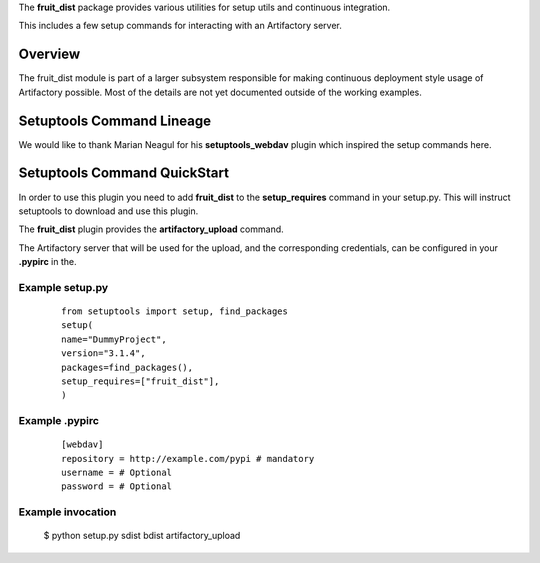 The **fruit_dist** package provides various utilities for setup utils and continuous integration.

This includes a few setup commands for interacting with an Artifactory server.

Overview
========
The fruit_dist module is part of a larger subsystem responsible for making continuous deployment
style usage of Artifactory possible. Most of the details are not yet documented outside of the
working examples.

Setuptools Command Lineage
==========================
We would like to thank Marian Neagul for his **setuptools_webdav** plugin which inspired
the setup commands here.

Setuptools Command QuickStart
==================

In order to use this plugin you need to add **fruit_dist** to the **setup_requires** command in your setup.py.
This will instruct setuptools to download and use this plugin.

The **fruit_dist** plugin provides the **artifactory_upload** command.

The Artifactory server that will be used for the upload, and the corresponding credentials, can be configured in your
**.pypirc** in the.


Example setup.py
----------------
 ::

	from setuptools import setup, find_packages
	setup(
	name="DummyProject",
	version="3.1.4",
	packages=find_packages(),
	setup_requires=["fruit_dist"],
	)

Example .pypirc
---------------
 ::

	[webdav]
	repository = http://example.com/pypi # mandatory
	username = # Optional
	password = # Optional

Example invocation
------------------

 $ python setup.py sdist bdist artifactory_upload
